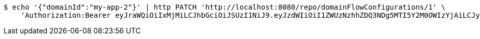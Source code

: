 [source,bash]
----
$ echo '{"domainId":"my-app-2"}' | http PATCH 'http://localhost:8080/repo/domainFlowConfigurations/1' \
    'Authorization:Bearer eyJraWQiOiIxMjMiLCJhbGciOiJSUzI1NiJ9.eyJzdWIiOiI1ZWUzNzhhZDQ3NDg5MTI5Y2M0OWIzYjAiLCJyb2xlcyI6W10sImlzcyI6Im1tYWR1LmNvbSIsImdyb3VwcyI6W10sImF1dGhvcml0aWVzIjpbXSwiY2xpZW50X2lkIjoiMjJlNjViNzItOTIzNC00MjgxLTlkNzMtMzIzMDA4OWQ0OWE3IiwiZG9tYWluX2lkIjoiMCIsImF1ZCI6InRlc3QiLCJuYmYiOjE1OTgwODQ4MzMsInVzZXJfaWQiOiIxMTExMTExMTEiLCJzY29wZSI6ImEuZ2xvYmFsLmZsb3dfY29uZmlnLnVwZGF0ZSIsImV4cCI6MTU5ODA4NDgzOCwiaWF0IjoxNTk4MDg0ODMzLCJqdGkiOiJmNWJmNzVhNi0wNGEwLTQyZjctYTFlMC01ODNlMjljZGU4NmMifQ.nFUa5-Clast8FAr8tadGXaPEsrLr6yGp-Q60rI42ZPPzqIO3CQd7hcictjhLdEDGv9G4qHwaokCzBhum_cseVRPT46jvMMz28dtuyBP17RaO07Ro22tA8TLp10Zd0exU2lFVcXpn1rGNDA0yMjm7F7U3KUvKVytaU7nhaiLFvQIpqCVanxogfc5FzFgsCrUc1hhvoU5zd7qKknTAffaIPuxk3WAFJce3Bloh7TSxer5mW-b3lBbpbKJdFqh-vs-jpRQH45fI9YjM1PRvX93kOh6SRVnD5mxKZQn0RvE8MGG65TUyRrwcdM691amcapNIJf7n2D5R7K1z1SWcMwOndg'
----